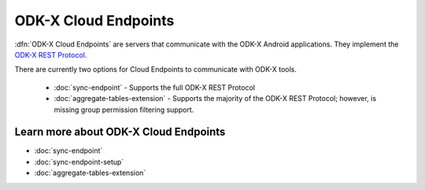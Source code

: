ODK-X Cloud Endpoints
===============================

.. _cloud-endpoints-intro:

:dfn:`ODK-X Cloud Endpoints` are servers that communicate with the ODK-X Android applications. They implement the `ODK-X REST Protocol <https://github.com/opendatakit/opendatakit/wiki/ODK-2.0-Synchronization-API-(RESTful)>`_.

There are currently two options for Cloud Endpoints to communicate with ODK-X tools.

  - :doc:`sync-endpoint` - Supports the full ODK-X REST Protocol
  - :doc:`aggregate-tables-extension` - Supports the majority of the ODK-X REST Protocol; however, is missing group permission filtering support.

.. _cloud-endpoints_intro_learn-more:

Learn more about ODK-X Cloud Endpoints
-------------------------------------------

- :doc:`sync-endpoint`
- :doc:`sync-endpoint-setup`
- :doc:`aggregate-tables-extension`
